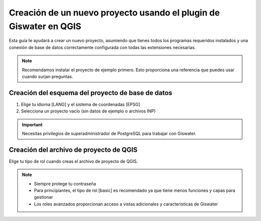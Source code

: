 ===============
Creación de un nuevo proyecto usando el plugin de Giswater en QGIS
===============

.. only:: html

   .. contents::
      :local:

Esta guía te ayudará a crear un nuevo proyecto, asumiendo que tienes todos los programas requeridos instalados y una conexión de base de datos correctamente configurada con todas las extensiones necesarias.

.. note::
   Recomendamos instalar el proyecto de ejemplo primero. Esto proporciona una referencia que puedes usar cuando surjan preguntas.

Creación del esquema del proyecto de base de datos
-----------------------------

1. Elige tu idioma [LANG] y el sistema de coordenadas [EPSG]
2. Selecciona un proyecto vacío (sin datos de ejemplo o archivos INP)

.. important::
   Necesitas privilegios de superadministrador de PostgreSQL para trabajar con Giswater.

Creación del archivo de proyecto de QGIS
-----------------------------

Elige tu tipo de rol cuando creas el archivo de proyecto de QGIS.

.. note::
   * Siempre protege tu contraseña
   * Para principiantes, el tipo de rol [basic] es recomendado ya que tiene menos funciones y capas para gestionar
   * Los roles avanzados proporcionan acceso a vistas adicionales y características de Giswater

.. figure:: img/roles_projects.png
